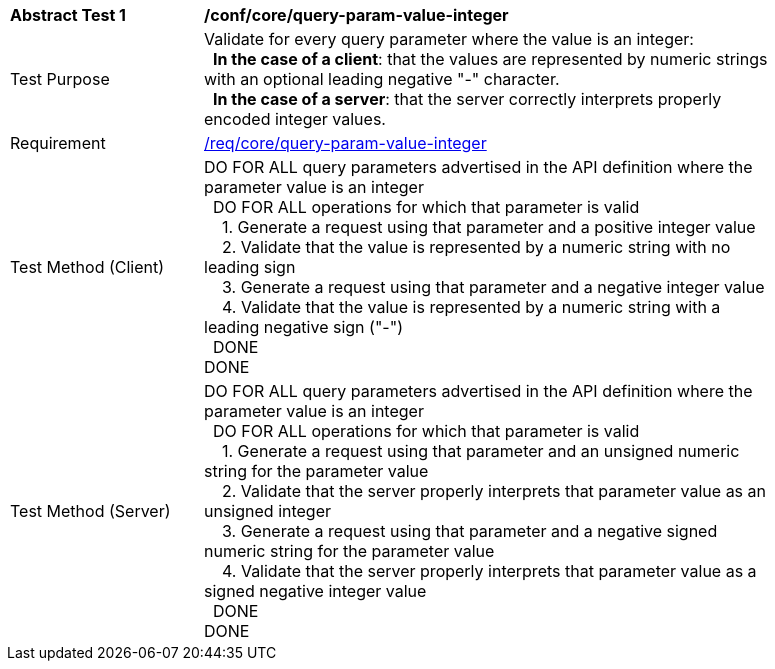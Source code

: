 [[ats_core_query-param-value-integer]]
[width="90%",cols="2,6a"]
|===
^|*Abstract Test {counter:ats-id}* |*/conf/core/query-param-value-integer* 
^|Test Purpose |Validate for every query parameter where the value is an integer: +
{nbsp}{nbsp}**In the case of a client**: that the values are represented by numeric strings with an optional leading negative "-" character. +
{nbsp}{nbsp}**In the case of a server**: that the server correctly interprets properly encoded integer values.
^|Requirement |<<req_core_query-param-value-integer,/req/core/query-param-value-integer>>
^|Test Method (Client) |DO FOR ALL query parameters advertised in the API definition where the parameter value is an integer +
{nbsp}{nbsp}DO FOR ALL operations for which that parameter is valid +
{nbsp}{nbsp}{nbsp}{nbsp}1. Generate a request using that parameter and a positive integer value +
{nbsp}{nbsp}{nbsp}{nbsp}2. Validate that the value is represented by a numeric string with no leading sign +
{nbsp}{nbsp}{nbsp}{nbsp}3. Generate a request using that parameter and a negative integer value +
{nbsp}{nbsp}{nbsp}{nbsp}4. Validate that the value is represented by a numeric string with a leading negative sign ("-") +
{nbsp}{nbsp}DONE +
DONE
^|Test Method (Server) |DO FOR ALL query parameters advertised in the API definition where the parameter value is an integer +
{nbsp}{nbsp}DO FOR ALL operations for which that parameter is valid +
{nbsp}{nbsp}{nbsp}{nbsp}1. Generate a request using that parameter and an unsigned numeric string for the parameter value +
{nbsp}{nbsp}{nbsp}{nbsp}2. Validate that the server properly interprets that parameter value as an unsigned integer +
{nbsp}{nbsp}{nbsp}{nbsp}3. Generate a request using that parameter and a negative signed numeric string for the parameter value +
{nbsp}{nbsp}{nbsp}{nbsp}4. Validate that the server properly interprets that parameter value as a signed negative integer value +
{nbsp}{nbsp}DONE +
DONE
|===
